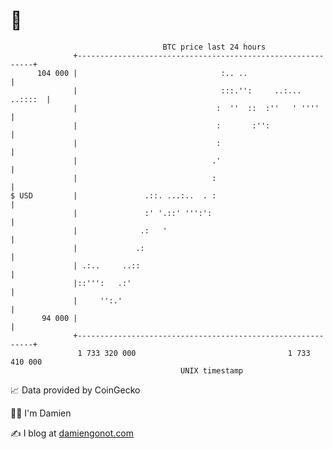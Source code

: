 * 👋

#+begin_example
                                     BTC price last 24 hours                    
                 +------------------------------------------------------------+ 
         104 000 |                                :.. ..                      | 
                 |                                :::.'':     ..:...  ..::::  | 
                 |                               :  ''  ::  :''   ' ''''      | 
                 |                               :       :'':                 | 
                 |                               :                            | 
                 |                              .'                            | 
                 |                              :                             | 
   $ USD         |               .::. ...:..  . :                             | 
                 |               :' '.::' ''':':                              | 
                 |              .:   '                                        | 
                 |             .:                                             | 
                 | .:..     ..::                                              | 
                 |::''':   .:'                                                | 
                 |     '':.'                                                  | 
          94 000 |                                                            | 
                 +------------------------------------------------------------+ 
                  1 733 320 000                                  1 733 410 000  
                                         UNIX timestamp                         
#+end_example
📈 Data provided by CoinGecko

🧑‍💻 I'm Damien

✍️ I blog at [[https://www.damiengonot.com][damiengonot.com]]
